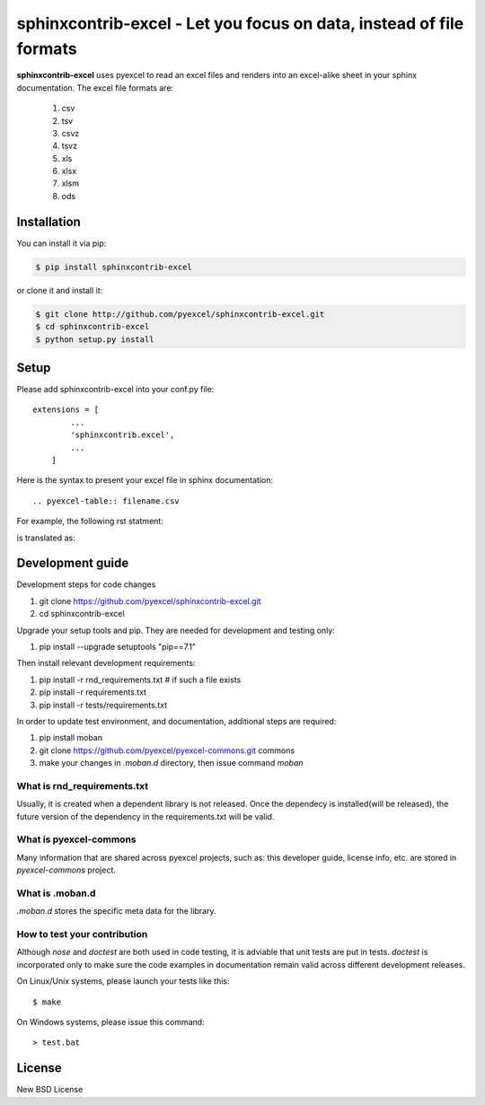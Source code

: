 ================================================================================
sphinxcontrib-excel - Let you focus on data, instead of file formats
================================================================================

.. image:: https://api.travis-ci.org/pyexcel/sphinxcontrib-excel.svg?branch=master
   :target: http://travis-ci.org/pyexcel/sphinxcontrib-excel

.. image:: https://codecov.io/github/pyexcel/sphinxcontrib-excel/coverage.png
    :target: https://codecov.io/github/pyexcel/sphinxcontrib-excel



**sphinxcontrib-excel** uses pyexcel to read an excel files and renders into an excel-alike sheet in your sphinx documentation. The excel file formats are:

   #. csv
   #. tsv
   #. csvz
   #. tsvz
   #. xls
   #. xlsx
   #. xlsm
   #. ods




Installation
================================================================================
You can install it via pip:

.. code-block:: bash

    $ pip install sphinxcontrib-excel


or clone it and install it:

.. code-block:: bash

    $ git clone http://github.com/pyexcel/sphinxcontrib-excel.git
    $ cd sphinxcontrib-excel
    $ python setup.py install



Setup
================================================================================

Please add sphinxcontrib-excel into your conf.py file::

    extensions = [
	    ...
	    'sphinxcontrib.excel',
	    ...
	]

Here is the syntax to present your excel file in sphinx documentation::

    .. pyexcel-table:: filename.csv


For example, the following rst statment:

.. image:: sphinx-doc-source.png

is translated as:

.. image:: sphinx-doc-view.png


Development guide
================================================================================

Development steps for code changes

#. git clone https://github.com/pyexcel/sphinxcontrib-excel.git
#. cd sphinxcontrib-excel

Upgrade your setup tools and pip. They are needed for development and testing only:

#. pip install --upgrade setuptools "pip==7.1"

Then install relevant development requirements:

#. pip install -r rnd_requirements.txt # if such a file exists
#. pip install -r requirements.txt
#. pip install -r tests/requirements.txt


In order to update test environment, and documentation, additional steps are
required:

#. pip install moban
#. git clone https://github.com/pyexcel/pyexcel-commons.git commons
#. make your changes in `.moban.d` directory, then issue command `moban`

What is rnd_requirements.txt
-------------------------------

Usually, it is created when a dependent library is not released. Once the dependecy is installed(will be released), the future version of the dependency in the requirements.txt will be valid.

What is pyexcel-commons
---------------------------------

Many information that are shared across pyexcel projects, such as: this developer guide, license info, etc. are stored in `pyexcel-commons` project.

What is .moban.d
---------------------------------

`.moban.d` stores the specific meta data for the library.

How to test your contribution
------------------------------

Although `nose` and `doctest` are both used in code testing, it is adviable that unit tests are put in tests. `doctest` is incorporated only to make sure the code examples in documentation remain valid across different development releases.

On Linux/Unix systems, please launch your tests like this::

    $ make

On Windows systems, please issue this command::

    > test.bat


License
================================================================================

New BSD License
